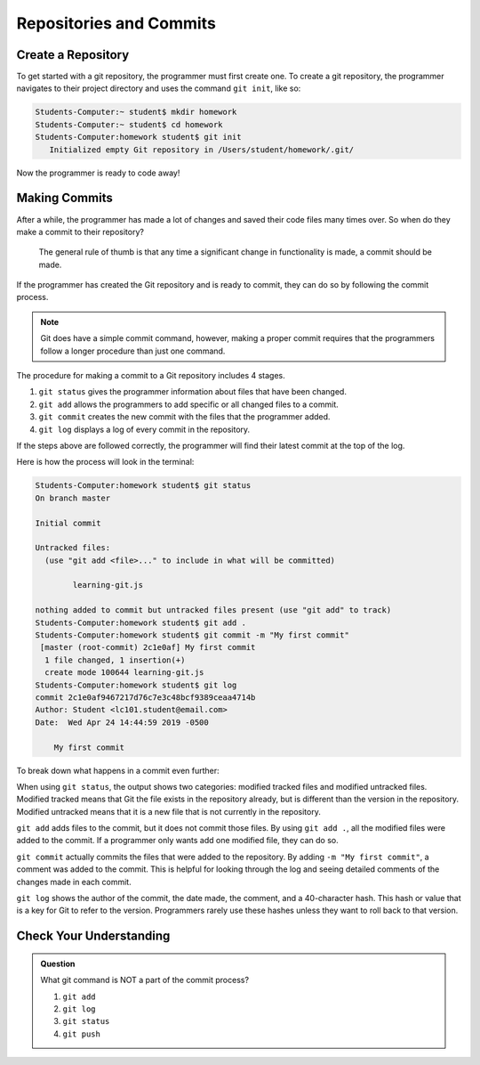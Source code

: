 Repositories and Commits
=========================

Create a Repository
----------------------

To get started with a git repository, the programmer must first create one.
To create a git repository, the programmer navigates to their project directory and uses the command ``git init``, like so:

.. sourcecode:: bash

   Students-Computer:~ student$ mkdir homework
   Students-Computer:~ student$ cd homework
   Students-Computer:homework student$ git init
      Initialized empty Git repository in /Users/student/homework/.git/

Now the programmer is ready to code away!

Making Commits
-------------------

After a while, the programmer has made a lot of changes and saved their code files many times over.
So when do they make a commit to their repository?

.. pull-quote::

   The general rule of thumb is that any time a significant change in      functionality is made, a commit should be made.

If the programmer has created the Git repository and is ready to commit, they can do so by following the commit process.

.. note::

   Git does have a simple commit command, however, making a proper commit requires that the programmers follow a longer procedure than just one command.

The procedure for making a commit to a Git repository includes 4 stages.

1. ``git status`` gives the programmer information about files that have been changed.
2. ``git add`` allows the programmers to add specific or all changed files to a commit.
3. ``git commit`` creates the new commit with the files that the programmer added.
4. ``git log`` displays a log of every commit in the repository.

If the steps above are followed correctly, the programmer will find their latest commit at the top of the log.

Here is how the process will look in the terminal:

.. sourcecode:: bash

   Students-Computer:homework student$ git status
   On branch master

   Initial commit

   Untracked files:
     (use "git add <file>..." to include in what will be committed)

           learning-git.js

   nothing added to commit but untracked files present (use "git add" to track)
   Students-Computer:homework student$ git add .
   Students-Computer:homework student$ git commit -m "My first commit"
    [master (root-commit) 2c1e0af] My first commit
     1 file changed, 1 insertion(+)
     create mode 100644 learning-git.js
   Students-Computer:homework student$ git log
   commit 2c1e0af9467217d76c7e3c48bcf9389ceaa4714b
   Author: Student <lc101.student@email.com>
   Date:  Wed Apr 24 14:44:59 2019 -0500

       My first commit

To break down what happens in a commit even further:

When using ``git status``, the output shows two categories: modified tracked files and modified untracked files.
Modified tracked means that Git the file exists in the repository already, but is different than the version in the repository.
Modified untracked means that it is a new file that is not currently in the repository.

``git add`` adds files to the commit, but it does not commit those files.
By using ``git add .``, all the modified files were added to the commit.
If a programmer only wants add one modified file, they can do so.

``git commit`` actually commits the files that were added to the repository.
By adding ``-m "My first commit"``, a comment was added to the commit.
This is helpful for looking through the log and seeing detailed comments of the changes made in each commit.

``git log`` shows the author of the commit, the date made, the comment, and a 40-character hash.
This hash or value that is a key for Git to refer to the version.
Programmers rarely use these hashes unless they want to roll back to that version.

Check Your Understanding
------------------------

.. admonition:: Question

   What git command is NOT a part of the commit process?

   #. ``git add``
   #. ``git log``
   #. ``git status``
   #. ``git push``
